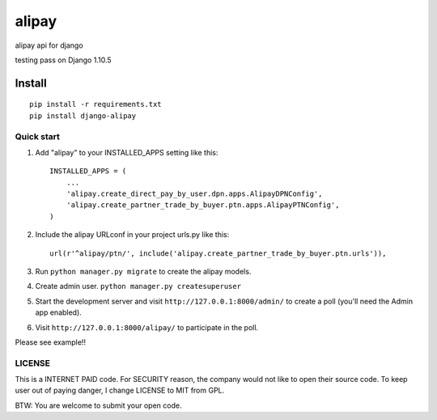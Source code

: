 =======
alipay
=======
|version| |download|

alipay api for django

testing pass on Django 1.10.5

Install
=======
::

    pip install -r requirements.txt
    pip install django-alipay


Quick start
-----------

1. Add "alipay" to your INSTALLED_APPS setting like this::

    INSTALLED_APPS = (
        ...
        'alipay.create_direct_pay_by_user.dpn.apps.AlipayDPNConfig',
        'alipay.create_partner_trade_by_buyer.ptn.apps.AlipayPTNConfig',
    )

2. Include the alipay URLconf in your project urls.py like this::

    url(r'^alipay/ptn/', include('alipay.create_partner_trade_by_buyer.ptn.urls')),

3. Run ``python manager.py migrate`` to create the alipay models.

4. Create admin user. ``python manager.py createsuperuser``

5. Start the development server and visit ``http://127.0.0.1:8000/admin/`` to create a poll (you'll need the Admin app enabled).

6. Visit ``http://127.0.0.1:8000/alipay/`` to participate in the poll.

Please see example!!

.. |version| image:: https://img.shields.io/pypi/v/django-alipay.png
    :target: https://pypi.python.org/pypi/django-alipay/
    :alt: Version

.. |download| image:: https://img.shields.io/pypi/dm/django-alipay.png
    :target: https://pypi.python.org/pypi/django-alipay/
    :alt: Downloads

LICENSE
---------
This is a INTERNET PAID code. For SECURITY reason, the company would not like to open their source code. To keep user out of paying danger, I change LICENSE to MIT from GPL.

BTW: You are welcome to submit your open code.

